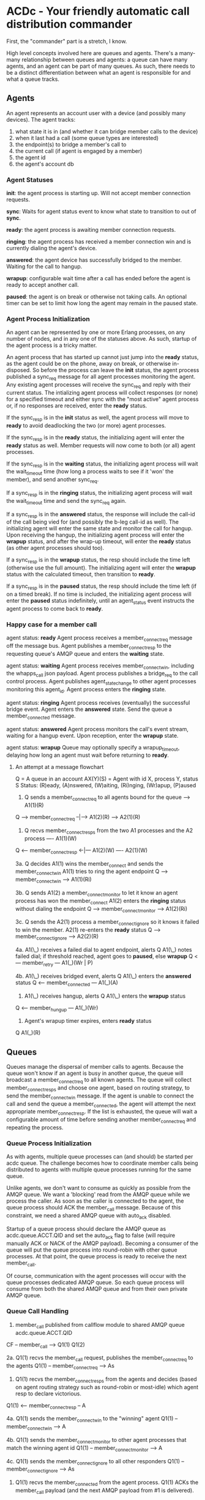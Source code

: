 * ACDc - Your friendly automatic call distribution commander

First, the "commander" part is a stretch, I know.

High level concepts involved here are queues and agents. There's a many-many relationship between queues and agents: a queue can have many agents, and an agent can be part of many queues. As such, there needs to be a distinct differentiation between what an agent is responsible for and what a queue tracks.

** Agents

An agent represents an account user with a device (and possibly many devices). The agent tracks:

1. what state it is in (and whether it can bridge member calls to the device)
2. when it last had a call (some queue types are interested)
3. the endpoint(s) to bridge a member's call to
4. the current call (if agent is engaged by a member)
5. the agent id
6. the agent's account db

*** Agent Statuses

*init*: the agent process is starting up. Will not accept member connection requests.

*sync*: Waits for agent status event to know what state to transition to out of *sync*.

*ready*: the agent process is awaiting member connection requests.

*ringing*: the agent process has received a member connection win and is currently dialing the agent's device.

*answered*: the agent device has successfully bridged to the member. Waiting for the call to hangup.

*wrapup*: configurable wait time after a call has ended before the agent is ready to accept another call.

*paused*: the agent is on break or otherwise not taking calls. An optional timer can be set to limit how long the agent may remain in the paused state.

*** Agent Process Initialization

An agent can be represented by one or more Erlang processes, on any number of nodes, and in any one of the statuses above. As such, startup of the agent process is a tricky matter.

An agent process that has started up cannot just jump into the *ready* status, as the agent could be on the phone, away on break, or otherwise in-disposed. So before the process can leave the *init* status, the agent process published a sync_req message for all agent processes monitoring the agent. Any existing agent processes will receive the sync_req and reply with their current status. The intializing agent process will collect responses (or none) for a specified timeout and either sync with the "most active" agent process or, if no responses are received, enter the *ready* status.

If the sync_resp is in the *init* status as well, the agent process will move to *ready* to avoid deadlocking the two (or more) agent processes.

If the sync_resp is in the *ready* status, the initializing agent will enter the *ready* status as well. Member requests will now come to both (or all) agent processes.

If the sync_resp is in the *waiting* status, the initializing agent process will wait the wait_timeout time (how long a process waits to see if it 'won' the member), and send another sync_req.

If a sync_resp is in the *ringing* status, the initializing agent process will wait the wait_timeout time and send the sync_req again.

If a sync_resp is in the *answered* status, the response will include the call-id of the call being vied for (and possibly the b-leg call-id as well). The initializing agent will enter the same state and monitor the call for hangup. Upon receiving the hangup, the initializing agent process will enter the *wrapup* status, and after the wrap-up timeout, will enter the *ready* status (as other agent processes should too).

If a sync_resp is in the *wrapup* status, the resp should include the time left (otherwise use the full amount). The initializing agent will enter the *wrapup* status with the calculated timeout, then transition to *ready*.

If a sync_resp is in the *paused* status, the resp should include the time left (if on a timed break). If no time is included, the initializing agent process will enter the *paused* status indefinitely, until an agent_status event instructs the agent process to come back to *ready*.

*** Happy case for a member call

agent status: *ready*
Agent process receives a member_connect_req message off the message bus. Agent publishes a member_connect_resp to the requesting queue's AMQP queue and enters the *waiting* state.

agent status: *waiting*
Agent process receives member_connect_win, including the whapps_call json payload. Agent process publishes a bridge_req to the call control process. Agent publishes agent_state_change to other agent processes monitoring this agent_id. Agent process enters the *ringing* state.

agent status: *ringing*
Agent process receives (eventually) the successful bridge event. Agent enters the *answered* state. Send the queue a member_connected message.

agent status: *answered*
Agent process monitors the call's event stream, waiting for a hangup event. Upon reception, enter the *wrapup* state.

agent status: *wrapup*
Queue may optionally specify a wrapup_timeout, delaying how long an agent must wait before returning to *ready*.

**** An attempt at a message flowchart

Q = A queue in an account
AX(Y)(S) = Agent with id X, process Y, status S
Status: (R)eady, (A)nswered, (W)aiting, (Ri)nging, (Wr)apup, (P)aused

1. Q sends a member_connect_req to all agents bound for the queue
                            ----> A1(1)(R)
Q ---> member_connect_req --|---> A1(2)(R)
                            ----> A2(1)(R)

2. Q recvs member_connect_resps from the two A1 processes and the A2 process
                             ---- A1(1)(W)
Q <--- member_connect_resp <-|--- A1(2)(W)
                             ---- A2(1)(W)

3a. Q decides A1(1) wins the member_connect and sends the member_connect_win
    A1(1) tries to ring the agent endpoint
Q ---> member_connect_win ----> A1(1)(Ri)

3b. Q sends A1(2) a member_connect_monitor to let it know an agent process has won the member_connect
    A1(2) enters the *ringing* status without dialing the endpoint
Q ---> member_connect_monitor ----> A1(2)(Ri)

3c. Q sends the A2(1) process a member_connect_ignore so it knows it failed to win the member.
    A2(1) re-enters the *ready* status
Q ---> member_connect_ignore ----> A2(2)(R)

4a. A1(\_) receives a failed dial to agent endpoint, alerts Q
    A1(\_) notes failed dial; if threshold reached, agent goes to *paused*, else *wrapup*
Q <--- member_retry --- A1(_)(Wr | P)

4b. A1(\_) receives bridged event, alerts Q
    A1(\_) enters the *answered* status
Q <--- member_connected --- A1(_)(A)

5. A1(\_) receives hangup, alerts Q
   A1(\_) enters the *wrapup* status
Q <--- member_hungup --- A1(_)(Wr)

5. Agent's wrapup timer expires, enters *ready* status
Q                        A1(_)(R)

** Queues

Queues manage the dispersal of member calls to agents. Because the queue won't know if an agent is busy in another queue, the queue will broadcast a member_connect_req to all known agents. The queue will collect member_connect_resps and choose one agent, based on routing strategy, to send the member_connect_win message. If the agent is unable to connect the call and send the queue a member_connected, the agent will attempt the next appropriate member_connect_resp. If the list is exhausted, the queue will wait a configurable amount of time before sending another member_connect_req and repeating the process.

*** Queue Process Initialization

As with agents, multiple queue processes can (and should) be started per acdc queue. The challenge becomes how to coordinate member calls being distributed to agents with multiple queue processes running for the same queue.

Unlike agents, we don't want to consume as quickly as possible from the AMQP queue. We want a 'blocking' read from the AMQP queue while we process the caller. As soon as the caller is connected to the agent, the queue process should ACK the member_call message. Because of this constraint, we need a shared AMQP queue with auto_ack disabled.

Startup of a queue process should declare the AMQP queue as acdc.queue.ACCT.QID and set the auto_ack flag to false (will require manually ACK or NACK of the AMQP payload). Becoming a consumer of the queue will put the queue process into round-robin with other queue processes. At that point, the queue process is ready to receive the next member_call.

Of course, communication with the agent processes will occur with the queue processes dedicated AMQP queue. So each queue process will consume from both the shared AMQP queue and from their own private AMQP queue.

*** Queue Call Handling

1. member_call published from callflow module to shared AMQP queue acdc.queue.ACCT.QID
CF -- member_call --> Q1(1)
                      Q1(2)

2a. Q1(1) recvs the member_call request, publishes the member_connect_req to the agents
Q1(1) -- member_connect_req --> As

3. Q1(1) recvs the member_connect_resps from the agents and decides (based on agent routing strategy such as round-robin or most-idle) which agent resp to declare victorious.
Q1(1) <-- member_connect_resp -- A

4a. Q1(1) sends the member_connect_win to the "winning" agent
Q1(1) -- member_connect_win --> A

4b. Q1(1) sends the member_connect_monitor to other agent processes that match the winning agent id
Q1(1) -- member_connect_monitor --> A

4c. Q1(1) sends the member_connect_ignore to all other responders
Q1(1) -- member_connect_ignore --> As

5. Q1(1) recvs the member_connected from the agent process. Q1(1) ACKs the member_call payload (and the next AMQP payload from #1 is delivered).
Q1(1) <-- member_connected -- A
  \------ ACK --------------> AMQP Shared Queue

5. Q1(\*) recvs member_hungup from agent (makes sure any stats triggered by the hangup are collected).
Q1(\*) <-- member_hungup -- A

6. If the agent process sends the member_connect_retry, it is published and consumed like the member_call message (meaning goto 2 and substitute member_call with member_connect_retry.
